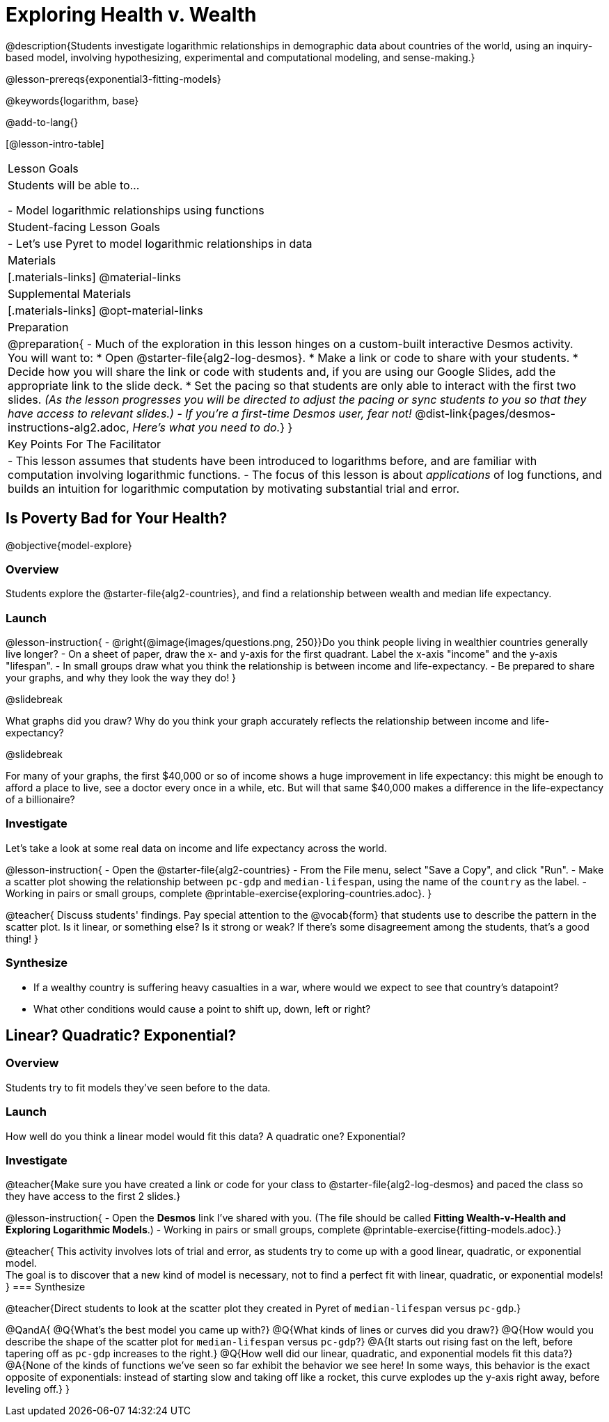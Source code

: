 = Exploring Health v. Wealth

@description{Students investigate logarithmic relationships in demographic data about countries of the world, using an inquiry-based model, involving hypothesizing, experimental and computational modeling, and sense-making.}

@lesson-prereqs{exponential3-fitting-models}

@keywords{logarithm, base}

@add-to-lang{}

[@lesson-intro-table]
|===

| Lesson Goals
| Students will be able to...

- Model logarithmic relationships using functions

| Student-facing Lesson Goals
|

- Let's use Pyret to model logarithmic relationships in data


| Materials
|[.materials-links]
@material-links

| Supplemental Materials
|[.materials-links]
@opt-material-links


| Preparation
| 
@preparation{
- Much of the exploration in this lesson hinges on a custom-built interactive Desmos activity. + 
You will want to:
 * Open @starter-file{alg2-log-desmos}.
 * Make a link or code to share with your students.
 * Decide how you will share the link or code with students and, if you are using our Google Slides, add the appropriate link to the slide deck.
 * Set the pacing so that students are only able to interact with the first two slides. _(As the lesson progresses you will be directed to adjust the pacing or sync students to you so that they have access to relevant slides.)_
- _If you're a first-time Desmos user, fear not!_ @dist-link{pages/desmos-instructions-alg2.adoc, _Here's what you need to do._}
}

| Key Points For The Facilitator
|
- This lesson assumes that students have been introduced to logarithms before, and are familiar with computation involving logarithmic functions.
- The focus of this lesson is about _applications_ of log functions, and builds an intuition for logarithmic computation by motivating substantial trial and error.
|===

== Is Poverty Bad for Your Health?
@objective{model-explore}

=== Overview
Students explore the @starter-file{alg2-countries}, and find a relationship between wealth and median life expectancy.

=== Launch

@lesson-instruction{
- @right{@image{images/questions.png, 250}}Do you think people living in wealthier countries generally live longer?
- On a sheet of paper, draw the x- and y-axis for the first quadrant. Label the x-axis "income" and the y-axis "lifespan".
- In small groups draw what you think the relationship is between income and life-expectancy.
- Be prepared to share your graphs, and why they look the way they do!
}

@slidebreak

What graphs did you draw? Why do you think your graph accurately reflects the relationship between income and life-expectancy?

@slidebreak

For many of your graphs, the first $40,000 or so of income shows a huge improvement in life expectancy: this might be enough to afford a place to live, see a doctor every once in a while, etc. But will that same $40,000 makes a difference in the life-expectancy of a billionaire?

=== Investigate
Let's take a look at some real data on income and life expectancy across the world.

@lesson-instruction{
- Open the @starter-file{alg2-countries}
- From the File menu, select "Save a Copy", and click "Run".
- Make a scatter plot showing the relationship between `pc-gdp` and `median-lifespan`, using the name of the `country` as the label.
- Working in pairs or small groups, complete @printable-exercise{exploring-countries.adoc}.
}

@teacher{
Discuss students' findings. Pay special attention to the @vocab{form} that students use to describe the pattern in the scatter plot. Is it linear, or something else? Is it strong or weak? If there's some disagreement among the students, that's a good thing!
}


=== Synthesize
- If a wealthy country is suffering heavy casualties in a war, where would we expect to see that country's datapoint?
- What other conditions would cause a point to shift up, down, left or right?

== Linear? Quadratic? Exponential?

=== Overview
Students try to fit models they've seen before to the data.

=== Launch
How well do you think a linear model would fit this data? A quadratic one? Exponential?

=== Investigate

@teacher{Make sure you have created a link or code for your class to @starter-file{alg2-log-desmos} and paced the class so they have access to the first 2 slides.}

@lesson-instruction{
- Open the *Desmos* link I've shared with you. (The file should be called *Fitting Wealth-v-Health and Exploring Logarithmic Models*.)
- Working in pairs or small groups, complete @printable-exercise{fitting-models.adoc}.}

@teacher{
This activity involves lots of trial and error, as students try to come up with a good linear, quadratic, or exponential model. +
The goal is to discover that a new kind of model is necessary, not to find a perfect fit with linear, quadratic, or exponential models!
}
=== Synthesize

@teacher{Direct students to look at the scatter plot they created in Pyret of `median-lifespan` versus `pc-gdp`.}

@QandA{
@Q{What's the best model you came up with?}
@Q{What kinds of lines or curves did you draw?}
@Q{How would you describe the shape of the scatter plot for `median-lifespan` versus `pc-gdp`?}
@A{It starts out rising fast on the left, before tapering off as `pc-gdp` increases to the right.}
@Q{How well did our linear, quadratic, and exponential models fit this data?}
@A{None of the kinds of functions we've seen so far exhibit the behavior we see here! In some ways, this behavior is the exact opposite of exponentials: instead of starting slow and taking off like a rocket, this curve explodes up the y-axis right away, before leveling off.}
}
